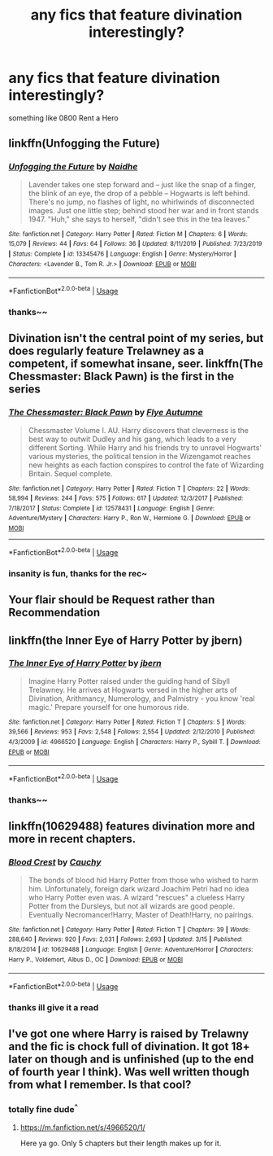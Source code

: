 #+TITLE: any fics that feature divination interestingly?

* any fics that feature divination interestingly?
:PROPERTIES:
:Author: TimePotato5
:Score: 9
:DateUnix: 1584517712.0
:DateShort: 2020-Mar-18
:FlairText: Request
:END:
something like 0800 Rent a Hero


** linkffn(Unfogging the Future)
:PROPERTIES:
:Author: Fredrik1994
:Score: 6
:DateUnix: 1584538370.0
:DateShort: 2020-Mar-18
:END:

*** [[https://www.fanfiction.net/s/13345476/1/][*/Unfogging the Future/*]] by [[https://www.fanfiction.net/u/9367651/Naidhe][/Naidhe/]]

#+begin_quote
  Lavender takes one step forward and -- just like the snap of a finger, the blink of an eye, the drop of a pebble -- Hogwarts is left behind. There's no jump, no flashes of light, no whirlwinds of disconnected images. Just one little step; behind stood her war and in front stands 1947. "Huh," she says to herself, "didn't see this in the tea leaves."
#+end_quote

^{/Site/:} ^{fanfiction.net} ^{*|*} ^{/Category/:} ^{Harry} ^{Potter} ^{*|*} ^{/Rated/:} ^{Fiction} ^{M} ^{*|*} ^{/Chapters/:} ^{6} ^{*|*} ^{/Words/:} ^{15,079} ^{*|*} ^{/Reviews/:} ^{44} ^{*|*} ^{/Favs/:} ^{64} ^{*|*} ^{/Follows/:} ^{36} ^{*|*} ^{/Updated/:} ^{8/11/2019} ^{*|*} ^{/Published/:} ^{7/23/2019} ^{*|*} ^{/Status/:} ^{Complete} ^{*|*} ^{/id/:} ^{13345476} ^{*|*} ^{/Language/:} ^{English} ^{*|*} ^{/Genre/:} ^{Mystery/Horror} ^{*|*} ^{/Characters/:} ^{<Lavender} ^{B.,} ^{Tom} ^{R.} ^{Jr.>} ^{*|*} ^{/Download/:} ^{[[http://www.ff2ebook.com/old/ffn-bot/index.php?id=13345476&source=ff&filetype=epub][EPUB]]} ^{or} ^{[[http://www.ff2ebook.com/old/ffn-bot/index.php?id=13345476&source=ff&filetype=mobi][MOBI]]}

--------------

*FanfictionBot*^{2.0.0-beta} | [[https://github.com/tusing/reddit-ffn-bot/wiki/Usage][Usage]]
:PROPERTIES:
:Author: FanfictionBot
:Score: 1
:DateUnix: 1584538390.0
:DateShort: 2020-Mar-18
:END:


*** thanks~~
:PROPERTIES:
:Author: TimePotato5
:Score: 1
:DateUnix: 1584538515.0
:DateShort: 2020-Mar-18
:END:


** Divination isn't the central point of my series, but does regularly feature Trelawney as a competent, if somewhat insane, seer. linkffn(The Chessmaster: Black Pawn) is the first in the series
:PROPERTIES:
:Author: Flye_Autumne
:Score: 3
:DateUnix: 1584546110.0
:DateShort: 2020-Mar-18
:END:

*** [[https://www.fanfiction.net/s/12578431/1/][*/The Chessmaster: Black Pawn/*]] by [[https://www.fanfiction.net/u/7834753/Flye-Autumne][/Flye Autumne/]]

#+begin_quote
  Chessmaster Volume I. AU. Harry discovers that cleverness is the best way to outwit Dudley and his gang, which leads to a very different Sorting. While Harry and his friends try to unravel Hogwarts' various mysteries, the political tension in the Wizengamot reaches new heights as each faction conspires to control the fate of Wizarding Britain. Sequel complete.
#+end_quote

^{/Site/:} ^{fanfiction.net} ^{*|*} ^{/Category/:} ^{Harry} ^{Potter} ^{*|*} ^{/Rated/:} ^{Fiction} ^{T} ^{*|*} ^{/Chapters/:} ^{22} ^{*|*} ^{/Words/:} ^{58,994} ^{*|*} ^{/Reviews/:} ^{244} ^{*|*} ^{/Favs/:} ^{575} ^{*|*} ^{/Follows/:} ^{617} ^{*|*} ^{/Updated/:} ^{12/3/2017} ^{*|*} ^{/Published/:} ^{7/18/2017} ^{*|*} ^{/Status/:} ^{Complete} ^{*|*} ^{/id/:} ^{12578431} ^{*|*} ^{/Language/:} ^{English} ^{*|*} ^{/Genre/:} ^{Adventure/Mystery} ^{*|*} ^{/Characters/:} ^{Harry} ^{P.,} ^{Ron} ^{W.,} ^{Hermione} ^{G.} ^{*|*} ^{/Download/:} ^{[[http://www.ff2ebook.com/old/ffn-bot/index.php?id=12578431&source=ff&filetype=epub][EPUB]]} ^{or} ^{[[http://www.ff2ebook.com/old/ffn-bot/index.php?id=12578431&source=ff&filetype=mobi][MOBI]]}

--------------

*FanfictionBot*^{2.0.0-beta} | [[https://github.com/tusing/reddit-ffn-bot/wiki/Usage][Usage]]
:PROPERTIES:
:Author: FanfictionBot
:Score: 1
:DateUnix: 1584546123.0
:DateShort: 2020-Mar-18
:END:


*** insanity is fun, thanks for the rec~
:PROPERTIES:
:Author: TimePotato5
:Score: 1
:DateUnix: 1584546995.0
:DateShort: 2020-Mar-18
:END:


** Your flair should be Request rather than Recommendation
:PROPERTIES:
:Author: rohan62442
:Score: 2
:DateUnix: 1584518954.0
:DateShort: 2020-Mar-18
:END:


** linkffn(the Inner Eye of Harry Potter by jbern)
:PROPERTIES:
:Author: wordhammer
:Score: 2
:DateUnix: 1584545532.0
:DateShort: 2020-Mar-18
:END:

*** [[https://www.fanfiction.net/s/4966520/1/][*/The Inner Eye of Harry Potter/*]] by [[https://www.fanfiction.net/u/940359/jbern][/jbern/]]

#+begin_quote
  Imagine Harry Potter raised under the guiding hand of Sibyll Trelawney. He arrives at Hogwarts versed in the higher arts of Divination, Arithmancy, Numerology, and Palmistry - you know 'real magic.' Prepare yourself for one humorous ride.
#+end_quote

^{/Site/:} ^{fanfiction.net} ^{*|*} ^{/Category/:} ^{Harry} ^{Potter} ^{*|*} ^{/Rated/:} ^{Fiction} ^{T} ^{*|*} ^{/Chapters/:} ^{5} ^{*|*} ^{/Words/:} ^{39,566} ^{*|*} ^{/Reviews/:} ^{953} ^{*|*} ^{/Favs/:} ^{2,548} ^{*|*} ^{/Follows/:} ^{2,554} ^{*|*} ^{/Updated/:} ^{2/12/2010} ^{*|*} ^{/Published/:} ^{4/3/2009} ^{*|*} ^{/id/:} ^{4966520} ^{*|*} ^{/Language/:} ^{English} ^{*|*} ^{/Characters/:} ^{Harry} ^{P.,} ^{Sybill} ^{T.} ^{*|*} ^{/Download/:} ^{[[http://www.ff2ebook.com/old/ffn-bot/index.php?id=4966520&source=ff&filetype=epub][EPUB]]} ^{or} ^{[[http://www.ff2ebook.com/old/ffn-bot/index.php?id=4966520&source=ff&filetype=mobi][MOBI]]}

--------------

*FanfictionBot*^{2.0.0-beta} | [[https://github.com/tusing/reddit-ffn-bot/wiki/Usage][Usage]]
:PROPERTIES:
:Author: FanfictionBot
:Score: 1
:DateUnix: 1584545553.0
:DateShort: 2020-Mar-18
:END:


*** thanks~~
:PROPERTIES:
:Author: TimePotato5
:Score: 1
:DateUnix: 1584547009.0
:DateShort: 2020-Mar-18
:END:


** linkffn(10629488) features divination more and more in recent chapters.
:PROPERTIES:
:Author: tilman64
:Score: 2
:DateUnix: 1584546845.0
:DateShort: 2020-Mar-18
:END:

*** [[https://www.fanfiction.net/s/10629488/1/][*/Blood Crest/*]] by [[https://www.fanfiction.net/u/3712368/Cauchy][/Cauchy/]]

#+begin_quote
  The bonds of blood hid Harry Potter from those who wished to harm him. Unfortunately, foreign dark wizard Joachim Petri had no idea who Harry Potter even was. A wizard "rescues" a clueless Harry Potter from the Dursleys, but not all wizards are good people. Eventually Necromancer!Harry, Master of Death!Harry, no pairings.
#+end_quote

^{/Site/:} ^{fanfiction.net} ^{*|*} ^{/Category/:} ^{Harry} ^{Potter} ^{*|*} ^{/Rated/:} ^{Fiction} ^{T} ^{*|*} ^{/Chapters/:} ^{39} ^{*|*} ^{/Words/:} ^{288,640} ^{*|*} ^{/Reviews/:} ^{920} ^{*|*} ^{/Favs/:} ^{2,031} ^{*|*} ^{/Follows/:} ^{2,693} ^{*|*} ^{/Updated/:} ^{3/15} ^{*|*} ^{/Published/:} ^{8/18/2014} ^{*|*} ^{/id/:} ^{10629488} ^{*|*} ^{/Language/:} ^{English} ^{*|*} ^{/Genre/:} ^{Adventure/Horror} ^{*|*} ^{/Characters/:} ^{Harry} ^{P.,} ^{Voldemort,} ^{Albus} ^{D.,} ^{OC} ^{*|*} ^{/Download/:} ^{[[http://www.ff2ebook.com/old/ffn-bot/index.php?id=10629488&source=ff&filetype=epub][EPUB]]} ^{or} ^{[[http://www.ff2ebook.com/old/ffn-bot/index.php?id=10629488&source=ff&filetype=mobi][MOBI]]}

--------------

*FanfictionBot*^{2.0.0-beta} | [[https://github.com/tusing/reddit-ffn-bot/wiki/Usage][Usage]]
:PROPERTIES:
:Author: FanfictionBot
:Score: 1
:DateUnix: 1584546854.0
:DateShort: 2020-Mar-18
:END:


*** thanks ill give it a read
:PROPERTIES:
:Author: TimePotato5
:Score: 1
:DateUnix: 1584546933.0
:DateShort: 2020-Mar-18
:END:


** I've got one where Harry is raised by Trelawny and the fic is chock full of divination. It got 18+ later on though and is unfinished (up to the end of fourth year I think). Was well written though from what I remember. Is that cool?
:PROPERTIES:
:Author: Comtesse_Kamilia
:Score: 1
:DateUnix: 1584518577.0
:DateShort: 2020-Mar-18
:END:

*** totally fine dude^{^}
:PROPERTIES:
:Author: TimePotato5
:Score: 1
:DateUnix: 1584538451.0
:DateShort: 2020-Mar-18
:END:

**** [[https://m.fanfiction.net/s/4966520/1/]]

Here ya go. Only 5 chapters but their length makes up for it.
:PROPERTIES:
:Author: Comtesse_Kamilia
:Score: 1
:DateUnix: 1584540778.0
:DateShort: 2020-Mar-18
:END:
